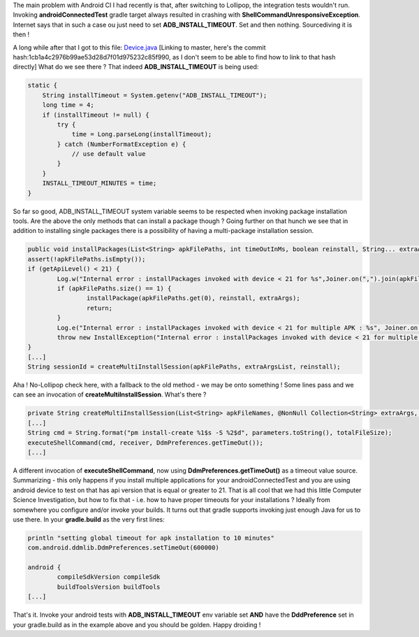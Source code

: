 The main problem with Android CI I had recently is that, after switching
to Lollipop, the integration tests wouldn't run. Invoking
**androidConnectedTest** gradle target always resulted in crashing with
**ShellCommandUnresponsiveException**. Internet says that in such a case
ou just need to set **ADB\_INSTALL\_TIMEOUT**. Set and then nothing.
Sourcediving it is then ! 

A long while after that I got to this file:
`Device.java <https://android.googlesource.com/platform/tools/base/+/master/ddmlib/src/main/java/com/android/ddmlib/Device.java>`__ [Linking
to master, here's the commit
hash:1cb1a4c2976b99ae53d28d7f01d975232c85f990, as I don't seem to be
able to find how to link to that hash directly] What do we see there ?
That indeed **ADB\_INSTALL\_TIMEOUT** is being used: 

.. code-block:: java
   
    static {
        String installTimeout = System.getenv("ADB_INSTALL_TIMEOUT");
        long time = 4;
        if (installTimeout != null) {
            try {
                time = Long.parseLong(installTimeout);
            } catch (NumberFormatException e) {
                // use default value
            }
        }
        INSTALL_TIMEOUT_MINUTES = time;
    }

So far so good,
ADB\_INSTALL\_TIMEOUT system variable seems to be respected when
invoking package installation tools. Are the above the only methods that
can install a package though ? Going further on that hunch we see that
in addition to installing single packages there is a possibility of
having a multi-package installation session. 

.. code-block:: java

	public void installPackages(List<String> apkFilePaths, int timeOutInMs, boolean reinstall, String... extraArgs) throws InstallException {
	assert(!apkFilePaths.isEmpty());
	if (getApiLevel() < 21) {
		Log.w("Internal error : installPackages invoked with device < 21 for %s",Joiner.on(",").join(apkFilePaths));
		if (apkFilePaths.size() == 1) {
			installPackage(apkFilePaths.get(0), reinstall, extraArgs);
			return;
		}
		Log.e("Internal error : installPackages invoked with device < 21 for multiple APK : %s", Joiner.on(",").join(apkFilePaths));
		throw new InstallException("Internal error : installPackages invoked with device < 21 for multiple APK : " + Joiner.on(",").join(apkFilePaths));
	}
	[...]
	String sessionId = createMultiInstallSession(apkFilePaths, extraArgsList, reinstall);

Aha ! No-Lollipop check here, with a
fallback to the old method - we may be onto something ! Some lines pass
and we can see an invocation of **createMultiInstallSession**. What's
there ? 

.. code-block:: java

	private String createMultiInstallSession(List<String> apkFileNames, @NonNull Collection<String> extraArgs, boolean reinstall) throws TimeoutException, AdbCommandRejectedException, ShellCommandUnresponsiveException, IOException {
	[...]
	String cmd = String.format("pm install-create %1$s -S %2$d", parameters.toString(), totalFileSize);
	executeShellCommand(cmd, receiver, DdmPreferences.getTimeOut());
	[...]

A different invocation of
**executeShellCommand**, now using **DdmPreferences.getTimeOut()** as a
timeout value source. Summarizing - this only happens if you install
multiple applications for your androidConnectedTest and you are using
android device to test on that has api version that is equal or greater
to 21. That is all cool that we had this little Computer Science
Investigation, but how to fix that - i.e. how to have proper timeouts
for your installations ? Ideally from somewhere you configure and/or
invoke your builds. It turns out that gradle supports invoking just
enough Java for us to use there. In your **gradle.build** as the very
first lines: 

.. code-block:: groovy

	println "setting global timeout for apk installation to 10 minutes"
	com.android.ddmlib.DdmPreferences.setTimeOut(600000)

	android {
		compileSdkVersion compileSdk
		buildToolsVersion buildTools
	[...]

That's it. Invoke your android tests with
**ADB\_INSTALL\_TIMEOUT** env variable set **AND** have the
**DddPreference** set in your gradle.build as in the example above and
you should be golden. Happy droiding !
